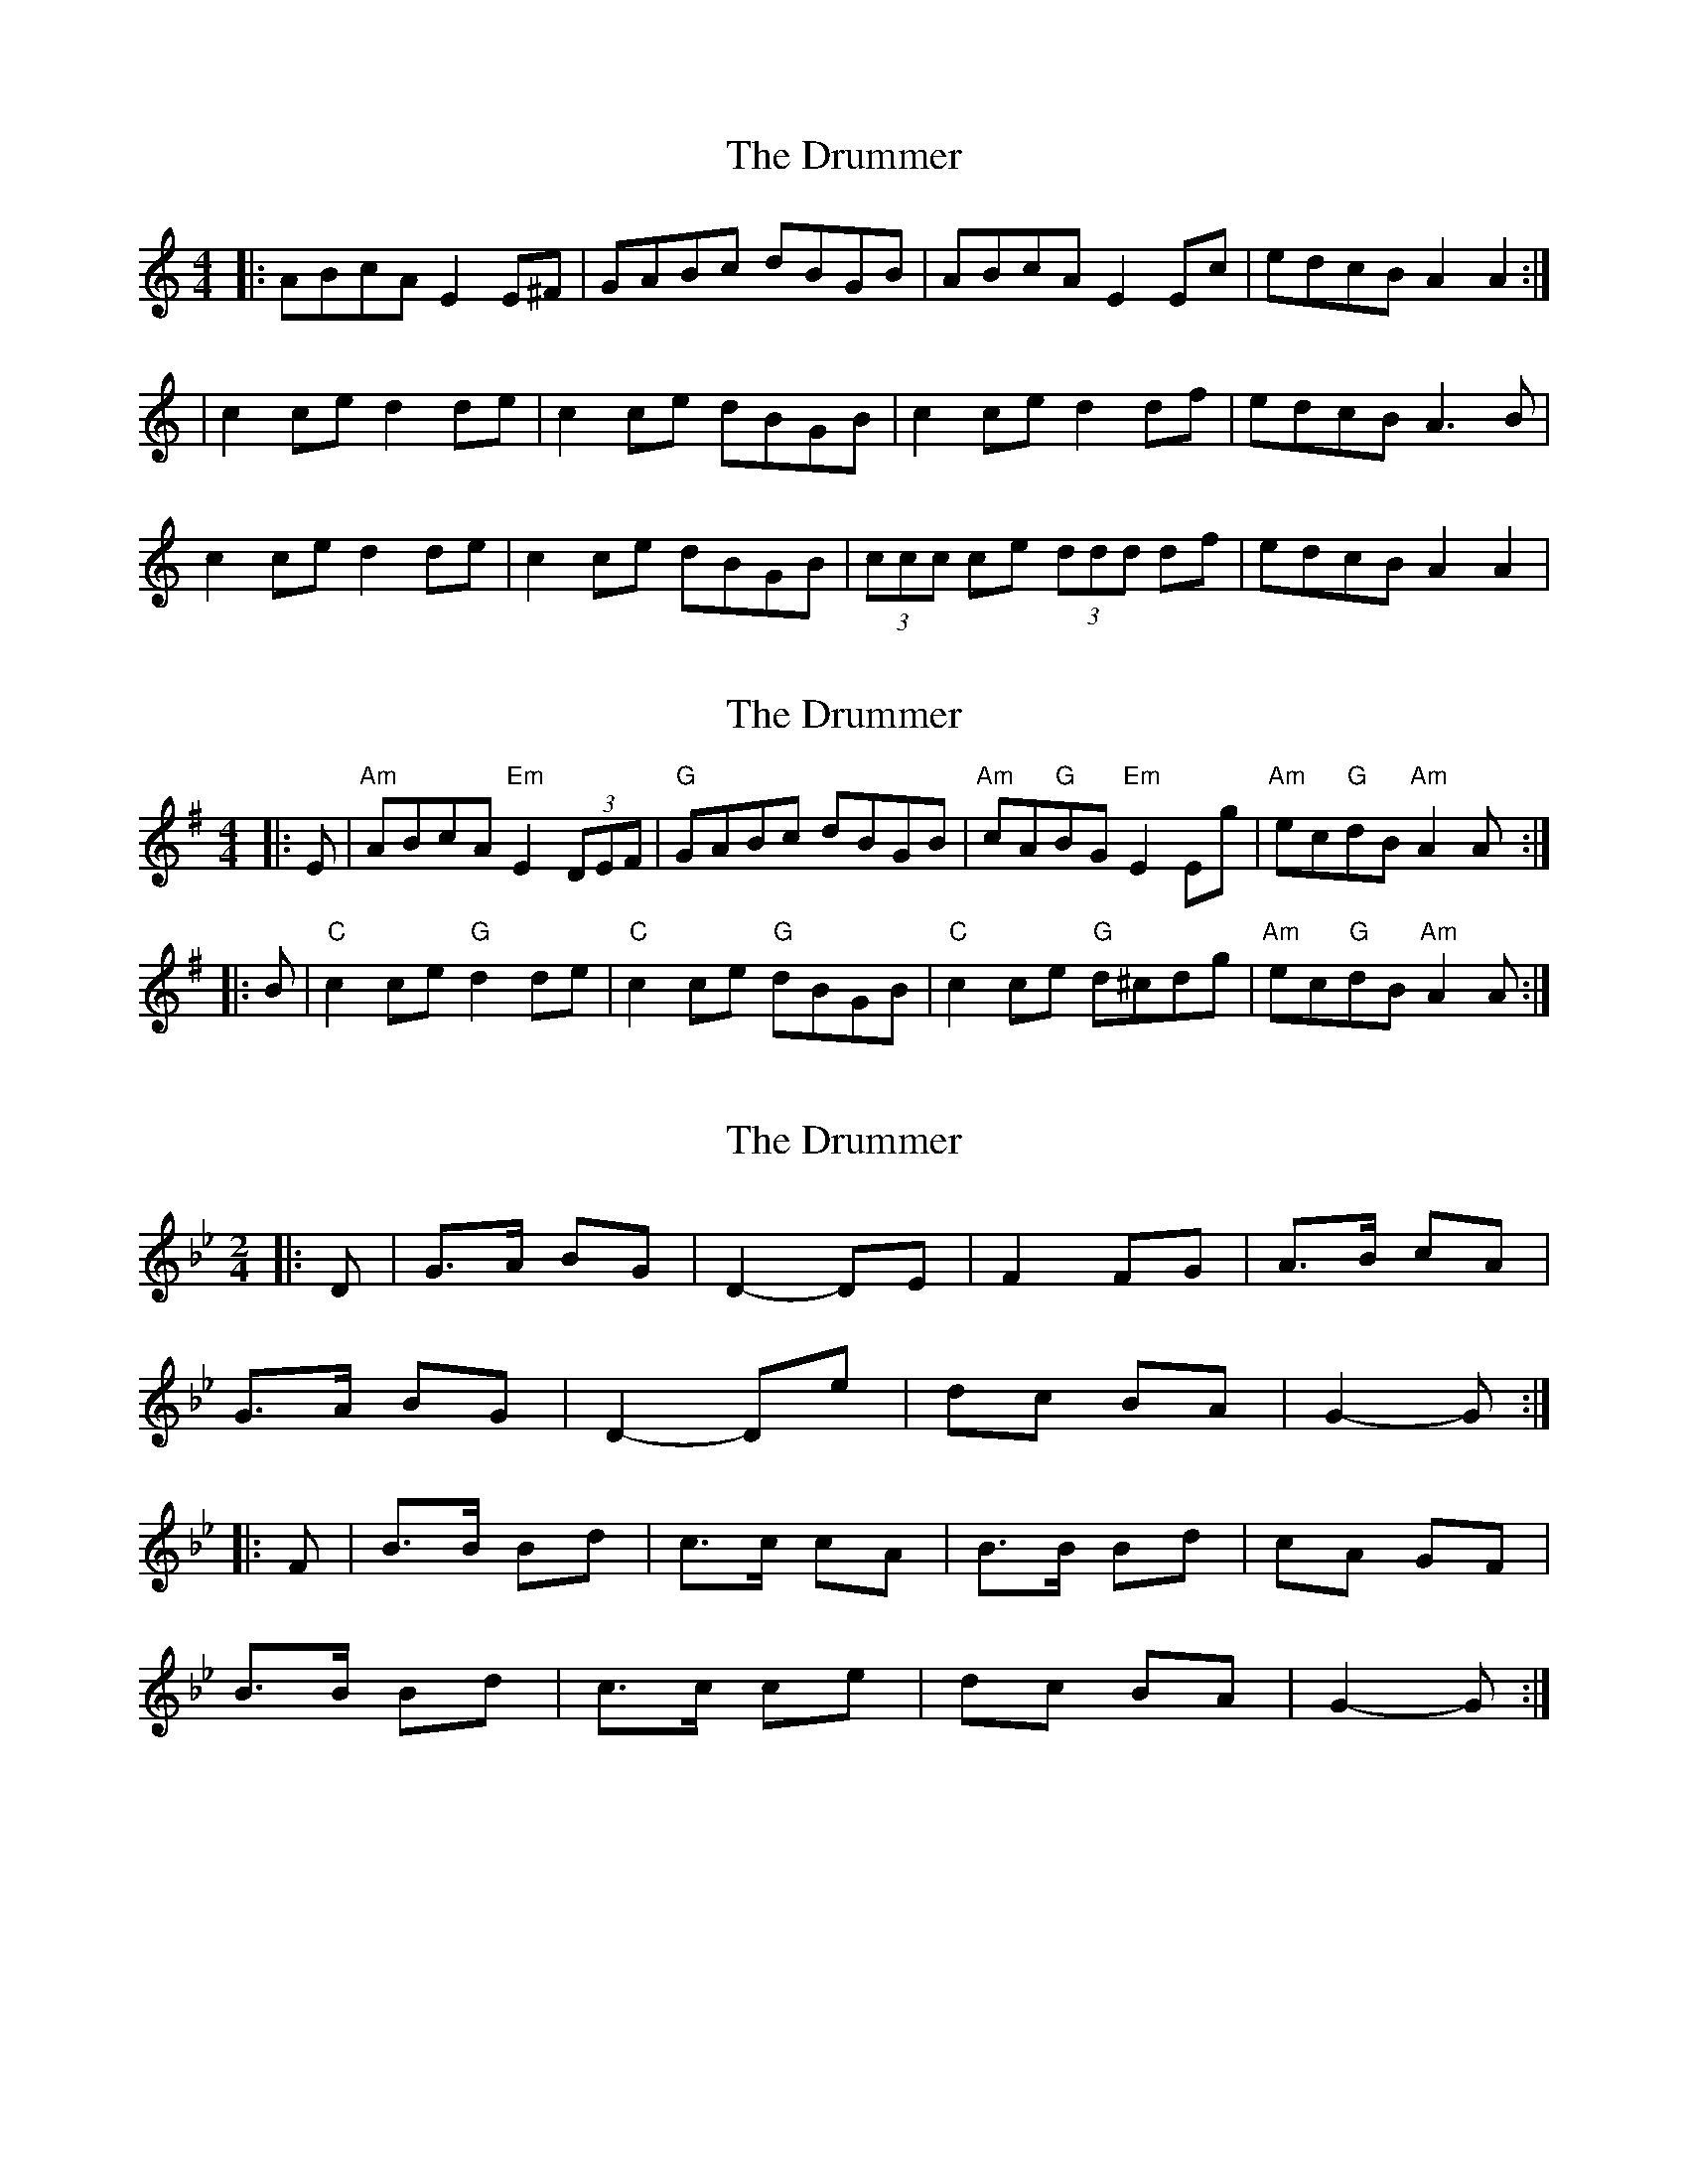 X: 1
T: Drummer, The
Z: dafydd
S: https://thesession.org/tunes/2041#setting2041
R: reel
M: 4/4
L: 1/8
K: Cmaj
|:ABcA E2 E^F|GABc dBGB|ABcA E2 Ec|edcB A2 A2:|
|c2 ce d2 de|c2 ce dBGB|c2 ce d2 df|edcB A3 B|
c2 ce d2 de|c2 ce dBGB|(3ccc ce (3ddd df|edcB A2 A2|
X: 2
T: Drummer, The
Z: Tate
S: https://thesession.org/tunes/2041#setting22751
R: reel
M: 4/4
L: 1/8
K: Ador
|: E | "Am"ABcA "Em"E2 (3DEF | "G"GABc dBGB | "Am"cA"G"BG "Em"E2 Eg | "Am"ec"G"dB "Am"A2 A :|
|: B | "C"c2 ce "G"d2 de | "C"c2 ce "G"dBGB | "C"c2 ce "G"d^cdg | "Am"ec"G"dB "Am"A2 A :|]
X: 3
T: Drummer, The
Z: ceolachan
S: https://thesession.org/tunes/2041#setting27001
R: reel
M: 4/4
L: 1/8
K: Gmin
M: 2/4
|: D |G>A BG | D2- DE | F2 FG | A>B cA |
G>A BG | D2- De | dc BA | G2- G :|
|: F |B>B Bd | c>c cA | B>B Bd | cA GF |
B>B Bd | c>c ce | dc BA | G2- G :|
X: 4
T: Drummer, The
Z: ceolachan
S: https://thesession.org/tunes/2041#setting27006
R: reel
M: 4/4
L: 1/8
K: Ador
M: 2/4
|: E |AB cA | E2 EF | G2 AB | d/c/B/A/ GB |
AG AB | E2 E=f | ed cB | A2 A :|
|: B |c>B ce | d>c de | c>B ce | d/c/B/A/ GB |
c>B ce | dc d=f | ed cB | A2 A :|
X: 5
T: Drummer, The
Z: ceolachan
S: https://thesession.org/tunes/2041#setting27007
R: reel
M: 4/4
L: 1/8
K: Ador
M: 2/4
|: E |AA/B/ cA | E2- EF | G2 GA | B>c d/c/B/G/ |
A>B c/B/A | E2- E=f | ed cB | A2- A :|
|: B |c2 ce | d>c de | c>B ce | d/c/B/A/ G2 |
c>B ce | d>^c d=f | ed cB | A2- A :|
X: 6
T: Drummer, The
Z: ceolachan
S: https://thesession.org/tunes/2041#setting27008
R: reel
M: 4/4
L: 1/8
K: Gmin
|: B/A/ |GABG D/D/D DE | F2 FG A>BcA |\
GABG D/D/D De | dcBA G/G/G G :|
|: F |B/B/B Bd c/c/c ce | B/B/B Bd cAFA |\
B/B/B Bd c/c/c ce | dcBA G/G/G G :|
X: 7
T: Drummer, The
Z: ceolachan
S: https://thesession.org/tunes/2041#setting27009
R: reel
M: 4/4
L: 1/8
K: Amin
|: B |(AB){A/B/}cA TE2 (E^F) | GABc dB{^F/}GB |\
cABG TE2 (Eg) | ed{A/B/}cB {c/B/}A2 A :|
B |{A/B/}c2 (ce) {^c/}d2 (de) | {A/B/}c2 (ce) {^c/}dB{^F/}GB |\
{A/B/}c2 (ce) {^c/}d2 (dg) | ed{A/B/}cB {c/B/}A2 (AB} |
{A/B/}c2 (ce) {^c/}d2 (de) | {A/B/}c2 (ce) {^c/}dB{^F/}GB |\
ccce dddg | ed{A/B/}cB {c/B/}A2 A |]
